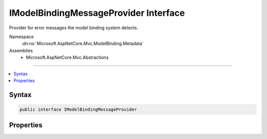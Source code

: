 

IModelBindingMessageProvider Interface
======================================






Provider for error messages the model binding system detects.


Namespace
    :dn:ns:`Microsoft.AspNetCore.Mvc.ModelBinding.Metadata`
Assemblies
    * Microsoft.AspNetCore.Mvc.Abstractions

----

.. contents::
   :local:









Syntax
------

.. code-block:: csharp

    public interface IModelBindingMessageProvider








.. dn:interface:: Microsoft.AspNetCore.Mvc.ModelBinding.Metadata.IModelBindingMessageProvider
    :hidden:

.. dn:interface:: Microsoft.AspNetCore.Mvc.ModelBinding.Metadata.IModelBindingMessageProvider

Properties
----------

.. dn:interface:: Microsoft.AspNetCore.Mvc.ModelBinding.Metadata.IModelBindingMessageProvider
    :noindex:
    :hidden:

    
    .. dn:property:: Microsoft.AspNetCore.Mvc.ModelBinding.Metadata.IModelBindingMessageProvider.AttemptedValueIsInvalidAccessor
    
        
    
        
        Error message the model binding system adds when :dn:prop:`Microsoft.AspNetCore.Mvc.ModelBinding.ModelError.Exception` is of type 
        :any:`System.FormatException` or :any:`System.OverflowException` and value is known.
    
        
        :rtype: System.Func<System.Func`3>{System.String<System.String>, System.String<System.String>, System.String<System.String>}
        :return: Default :any:`System.String` is "The value '{0}' is not valid for {1}.".
    
        
        .. code-block:: csharp
    
            Func<string, string, string> AttemptedValueIsInvalidAccessor { get; }
    
    .. dn:property:: Microsoft.AspNetCore.Mvc.ModelBinding.Metadata.IModelBindingMessageProvider.MissingBindRequiredValueAccessor
    
        
    
        
        Error message the model binding system adds when a property with an associated
        <code>BindRequiredAttribute</code> is not bound.
    
        
        :rtype: System.Func<System.Func`2>{System.String<System.String>, System.String<System.String>}
        :return: Default :any:`System.String` is "A value for the '{0}' property was not provided.".
    
        
        .. code-block:: csharp
    
            Func<string, string> MissingBindRequiredValueAccessor { get; }
    
    .. dn:property:: Microsoft.AspNetCore.Mvc.ModelBinding.Metadata.IModelBindingMessageProvider.MissingKeyOrValueAccessor
    
        
    
        
        Error message the model binding system adds when either the key or the value of a 
        :any:`System.Collections.Generic.KeyValuePair\`2` is bound but not both.
    
        
        :rtype: System.Func<System.Func`1>{System.String<System.String>}
        :return: Default :any:`System.String` is "A value is required.".
    
        
        .. code-block:: csharp
    
            Func<string> MissingKeyOrValueAccessor { get; }
    
    .. dn:property:: Microsoft.AspNetCore.Mvc.ModelBinding.Metadata.IModelBindingMessageProvider.UnknownValueIsInvalidAccessor
    
        
    
        
        Error message the model binding system adds when :dn:prop:`Microsoft.AspNetCore.Mvc.ModelBinding.ModelError.Exception` is of type 
        :any:`System.FormatException` or :any:`System.OverflowException` and value is unknown.
    
        
        :rtype: System.Func<System.Func`2>{System.String<System.String>, System.String<System.String>}
        :return: Default :any:`System.String` is "The supplied value is invalid for {0}.".
    
        
        .. code-block:: csharp
    
            Func<string, string> UnknownValueIsInvalidAccessor { get; }
    
    .. dn:property:: Microsoft.AspNetCore.Mvc.ModelBinding.Metadata.IModelBindingMessageProvider.ValueIsInvalidAccessor
    
        
    
        
        Fallback error message HTML and tag helpers display when a property is invalid but the 
        :any:`Microsoft.AspNetCore.Mvc.ModelBinding.ModelError`\s have <code>null</code> :dn:prop:`Microsoft.AspNetCore.Mvc.ModelBinding.ModelError.ErrorMessage`\s.
    
        
        :rtype: System.Func<System.Func`2>{System.String<System.String>, System.String<System.String>}
        :return: Default :any:`System.String` is "The value '{0}' is invalid.".
    
        
        .. code-block:: csharp
    
            Func<string, string> ValueIsInvalidAccessor { get; }
    
    .. dn:property:: Microsoft.AspNetCore.Mvc.ModelBinding.Metadata.IModelBindingMessageProvider.ValueMustBeANumberAccessor
    
        
    
        
        Error message HTML and tag helpers add for client-side validation of numeric formats. Visible in the
        browser if the field for a <code>float</code> property (for example) does not have a correctly-formatted value.
    
        
        :rtype: System.Func<System.Func`2>{System.String<System.String>, System.String<System.String>}
        :return: Default :any:`System.String` is "The field {0} must be a number.".
    
        
        .. code-block:: csharp
    
            Func<string, string> ValueMustBeANumberAccessor { get; }
    
    .. dn:property:: Microsoft.AspNetCore.Mvc.ModelBinding.Metadata.IModelBindingMessageProvider.ValueMustNotBeNullAccessor
    
        
    
        
        Error message the model binding system adds when a <code>null</code> value is bound to a
        non- :any:`System.Nullable` property.
    
        
        :rtype: System.Func<System.Func`2>{System.String<System.String>, System.String<System.String>}
        :return: Default :any:`System.String` is "The value '{0}' is invalid.".
    
        
        .. code-block:: csharp
    
            Func<string, string> ValueMustNotBeNullAccessor { get; }
    

